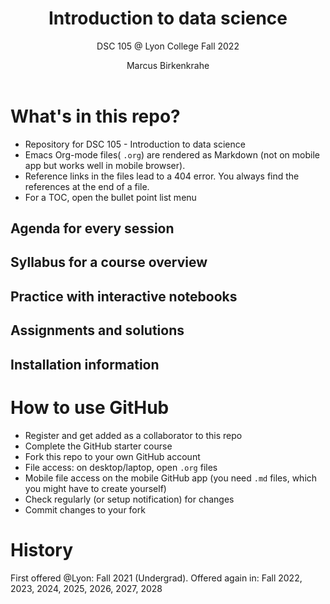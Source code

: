 #+TITLE: Introduction to data science
#+AUTHOR:Marcus Birkenkrahe
#+SUBTITLE: DSC 105 @ Lyon College Fall 2022
#+OPTIONS: toc:nil
* What's in this repo?

  - Repository for DSC 105 - Introduction to data science
  - Emacs Org-mode files( ~.org~) are rendered as Markdown (not on
    mobile app but works well in mobile browser).
  - Reference links in the files lead to a 404 error. You always find
    the references at the end of a file.
  - For a TOC, open the bullet point list menu 

** Agenda for every session
** Syllabus for a course overview
** Practice with interactive notebooks
** Assignments and solutions
** Installation information

* How to use GitHub

  - Register and get added as a collaborator to this repo
  - Complete the GitHub starter course
  - Fork this repo to your own GitHub account
  - File access: on desktop/laptop, open ~.org~ files
  - Mobile file access on the mobile GitHub app (you need ~.md~ files,
    which you might have to create yourself)
  - Check regularly (or setup notification) for changes
  - Commit changes to your fork

* History

   First offered @Lyon: Fall 2021 (Undergrad). Offered again in: Fall
   2022, 2023, 2024, 2025, 2026, 2027, 2028
